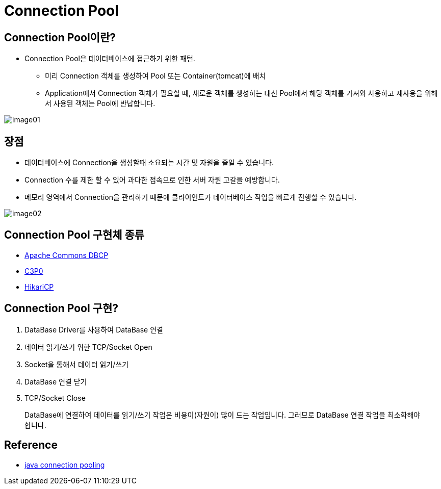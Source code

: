 = Connection Pool

== Connection Pool이란?
* Connection Pool은 데이터베이스에 접근하기 위한 패턴.
** 미리 Connection 객체를 생성하여 Pool 또는 Container(tomcat)에 배치
** Application에서 Connection 객체가 필요할 때, 새로운 객체를 생성하는 대신 Pool에서 해당 객체를 가져와 사용하고 재사용을 위해서 사용된 객체는 Pool에 반납합니다.

image::resources/image01.png[]

== 장점
* 데이터베이스에 Connection을 생성할때 소요되는 시간 및 자원을 줄일 수 있습니다.
* Connection 수를 제한 할 수 있어 과다한 접속으로 인한 서버 자원 고갈을 예방합니다.
* 메모리 영역에서 Connection을 관리하기 때문에 클라이언트가 데이터베이스 작업을 빠르게 진행할 수 있습니다.

image::resources/image02.png[]

== Connection Pool 구현체 종류
* https://commons.apache.org/proper/commons-dbcp/[Apache Commons DBCP]
* https://github.com/swaldman/c3p0[C3P0]
* https://github.com/brettwooldridge/HikariCP[HikariCP]

== Connection Pool 구현?
. DataBase Driver를 사용하여 DataBase 연결
. 데이터 읽기/쓰기 위한 TCP/Socket Open
. Socket을 통해서 데이터 읽기/쓰기
. DataBase 연결 닫기
. TCP/Socket Close

____
DataBase에 연결하여 데이터를 읽기/쓰기 작업은 비용이(자원이) 많이 드는 작업입니다. 그러므로 DataBase 연결 작업을 최소화해야 합니다.
____

== Reference
* https://www.baeldung.com/java-connection-pooling[java connection pooling]
